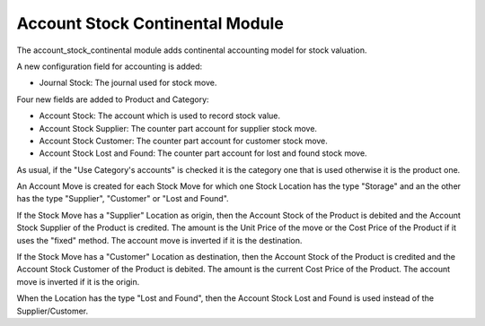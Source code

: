 Account Stock Continental Module
################################

The account_stock_continental module adds continental accounting model for
stock valuation.

A new configuration field for accounting is added:

- Journal Stock: The journal used for stock move.

Four new fields are added to Product and Category:

- Account Stock: The account which is used to record stock value.
- Account Stock Supplier: The counter part account for supplier stock move.
- Account Stock Customer: The counter part account for customer stock move.
- Account Stock Lost and Found: The counter part account for lost and found
  stock move.

As usual, if the "Use Category's accounts" is checked it is the category one
that is used otherwise it is the product one.

An Account Move is created for each Stock Move for which one Stock Location has
the type "Storage" and an the other has the type "Supplier", "Customer" or
"Lost and Found".

If the Stock Move has a "Supplier" Location as origin, then the Account Stock
of the Product is debited and the Account Stock Supplier of the Product is
credited. The amount is the Unit Price of the move or the Cost Price of the
Product if it uses the "fixed" method.
The account move is inverted if it is the destination.

If the Stock Move has a "Customer" Location as destination, then the Account
Stock of the Product is credited and the Account Stock Customer of the Product
is debited.  The amount is the current Cost Price of the Product.
The account move is inverted if it is the origin.

When the Location has the type "Lost and Found", then the Account Stock Lost
and Found is used instead of the Supplier/Customer.
